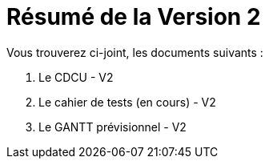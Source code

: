 = Résumé de la Version 2

.Vous trouverez ci-joint, les documents suivants :

. Le CDCU - V2
. Le cahier de tests (en cours) - V2
. Le GANTT prévisionnel - V2
